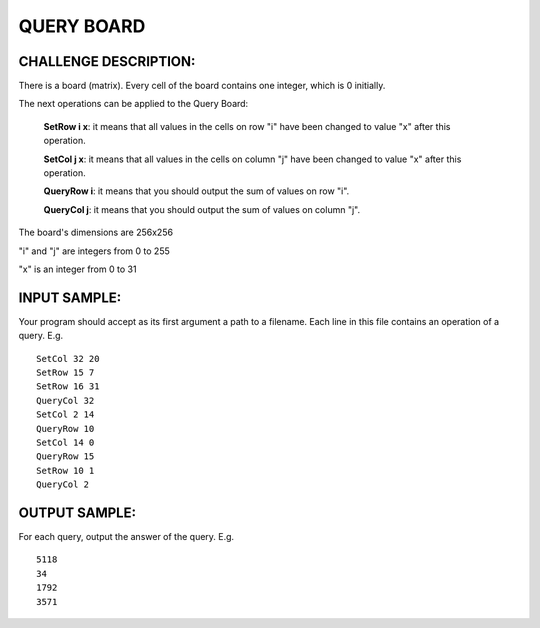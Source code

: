 QUERY BOARD
===========

CHALLENGE DESCRIPTION:
----------------------

There is a board (matrix). Every cell of the board contains one integer, which
is 0 initially.


The next operations can be applied to the Query Board:

  **SetRow i x**: it means that all values in the cells on row "i" have been
  changed to value "x" after this operation.

  **SetCol j x**: it means that all values in the cells on column "j" have been
  changed to value "x" after this operation.

  **QueryRow i**: it means that you should output the sum of values on row "i".

  **QueryCol j**: it means that you should output the sum of values on column "j".

The board's dimensions are 256x256

"i" and "j" are integers from 0 to 255

"x" is an integer from 0 to 31

INPUT SAMPLE:
-------------

Your program should accept as its first argument a path to a filename. Each
line in this file contains an operation of a query. E.g.
::

   SetCol 32 20
   SetRow 15 7
   SetRow 16 31
   QueryCol 32
   SetCol 2 14
   QueryRow 10
   SetCol 14 0
   QueryRow 15
   SetRow 10 1
   QueryCol 2

OUTPUT SAMPLE:
--------------

For each query, output the answer of the query. E.g.
::

   5118
   34
   1792
   3571
